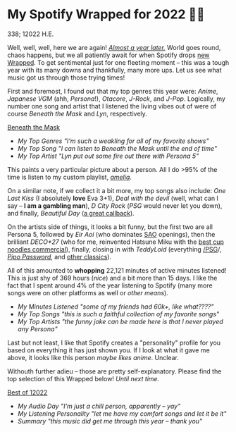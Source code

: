 * My Spotify Wrapped for 2022 👩‍🎤

338; 12022 H.E.

Well, well, well, here we are again! [[https://sandyuraz.com/blogs/wrapped/][/Almost a year later./]] World goes round,
chaos happens, but we all patiently await for when Spotify drops [[https://www.spotify.com/us/wrapped/][new Wrapped]].
To get sentimental just for one fleeting moment -- this was a tough year with
its many downs and thankfully, many more ups. Let us see what music got us
through those trying times!

First and foremost, I found out that my top genres this year were: /Anime/,
/Japanese VGM/ (ahh, /Persona/!), /Otacore/, /J-Rock/, and /J-Pop/. Logically, my number
one song and artist that I listened the living vibes out of were of course
/Beneath the Mask/ and /Lyn/, respectively.

[[https://open.spotify.com/track/5XLXrm5JVMdOus1fWmTOFw?si=6d164e8764be44a5][Beneath the Mask]]

#+begin_gallery :path pics :num 3
- [[genres.jpeg][My Top Genres "I'm such a weakling for all of my favorite shows"]]
- [[song.jpeg][My Top Song "I can listen to Beneath the Mask until the end of time"]]
- [[artist.jpeg][My Top Artist "Lyn put out some fire out there with Persona 5"]]
#+end_gallery

This paints a very particular picture about a person. All I do >95% of the time
is listen to my custom playlist, [[https://open.spotify.com/playlist/6P7ksZ5uGpVp4qq9gDhFlj?si=60febde8005a4e8f][/amelia/]].

On a similar note, if we collect it a bit more, my top songs also include: /One
Last Kiss/ (I absolutely *love* Eva 3+1), /Deal with the devil/ (well, what can I say
-- *I am a gambling man*), /D City Rock/ (/PSG/ would never let you down), and finally,
/Beautiful Day/ ([[https://sandyuraz.com/anime/banished/][a great callback]]).

On the artists side of things, it looks a bit funny, but the first two are all
Persona 5, followed by /Eir Aoi/ (who dominates [[https://sandyuraz.com/anime/sao/][SAO]] openings), then the brilliant
/DECO*27/ (who for me, reinvented Hatsune Miku with the [[https://youtu.be/-H2PCK7DJsQ][best cup noodles
commercial]]), finally, closing in with /TeddyLoid/ (everything [[https://open.spotify.com/album/1OcPnTk7T4fgB8nkl4AOh6?si=B24XpcO1QIaR0k-6JfBklw][/PSG]]/, [[https://open.spotify.com/track/4MxL1VijbxrUGBu39TgzMY?si=db6a18f8bf4744d6][/Pipo
Password/]], and [[https://open.spotify.com/track/3JkwzHI9Oe3TVl2sYhOHQP?si=5ba5f6e1b90c4485][other classics]]).

All of this amounted to *whopping* 22,121 minutes of active minutes listened! This
is just shy of 369 hours (/nice/) and a bit more than 15 days. I like the fact
that I spent around 4% of the year listening to Spotify (many more songs were on
other platforms as well or /other means/).

#+begin_gallery :path pics :num 3
- [[minutes.jpeg][My Minutes Listened "some of my friends had 60k+, like what????"]]
- [[songs.jpeg][My Top Songs "this is such a faithful collection of my favorite songs"]]
- [[artists.jpeg][My Top Artists "the funny joke can be made here is that I never played any Persona"]]
#+end_gallery

Last but not least, I like that Spotify creates a "personality" profile for you
based on everything it has just shown you. If I look at what it gave me above,
it looks like this person /maybe likes anime/. Unclear.

Withouth further adieu -- those are pretty self-explanatory. Please find the top
selection of this Wrapped below! /Until next time./

[[https://open.spotify.com/playlist/0AmXSAYsAcufJ7oIiEsVZw?si=8bb44a0b3bd14962][Best of 12022]]

#+begin_gallery :path pics :num 3
- [[day.jpeg][My Audio Day "I'm just a chill person, apparently -- yay"]]
- [[personality.jpeg][My Listening Personality "let me have my comfort songs and let it be it"]]
- [[summary.jpeg][Summary "this music did get me through this year -- thank you"]]
#+end_gallery
